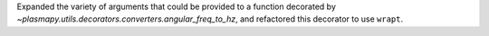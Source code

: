 Expanded the variety of arguments that could be provided to a function
decorated by `~plasmapy.utils.decorators.converters.angular_freq_to_hz`,
and refactored this decorator to use ``wrapt``.

